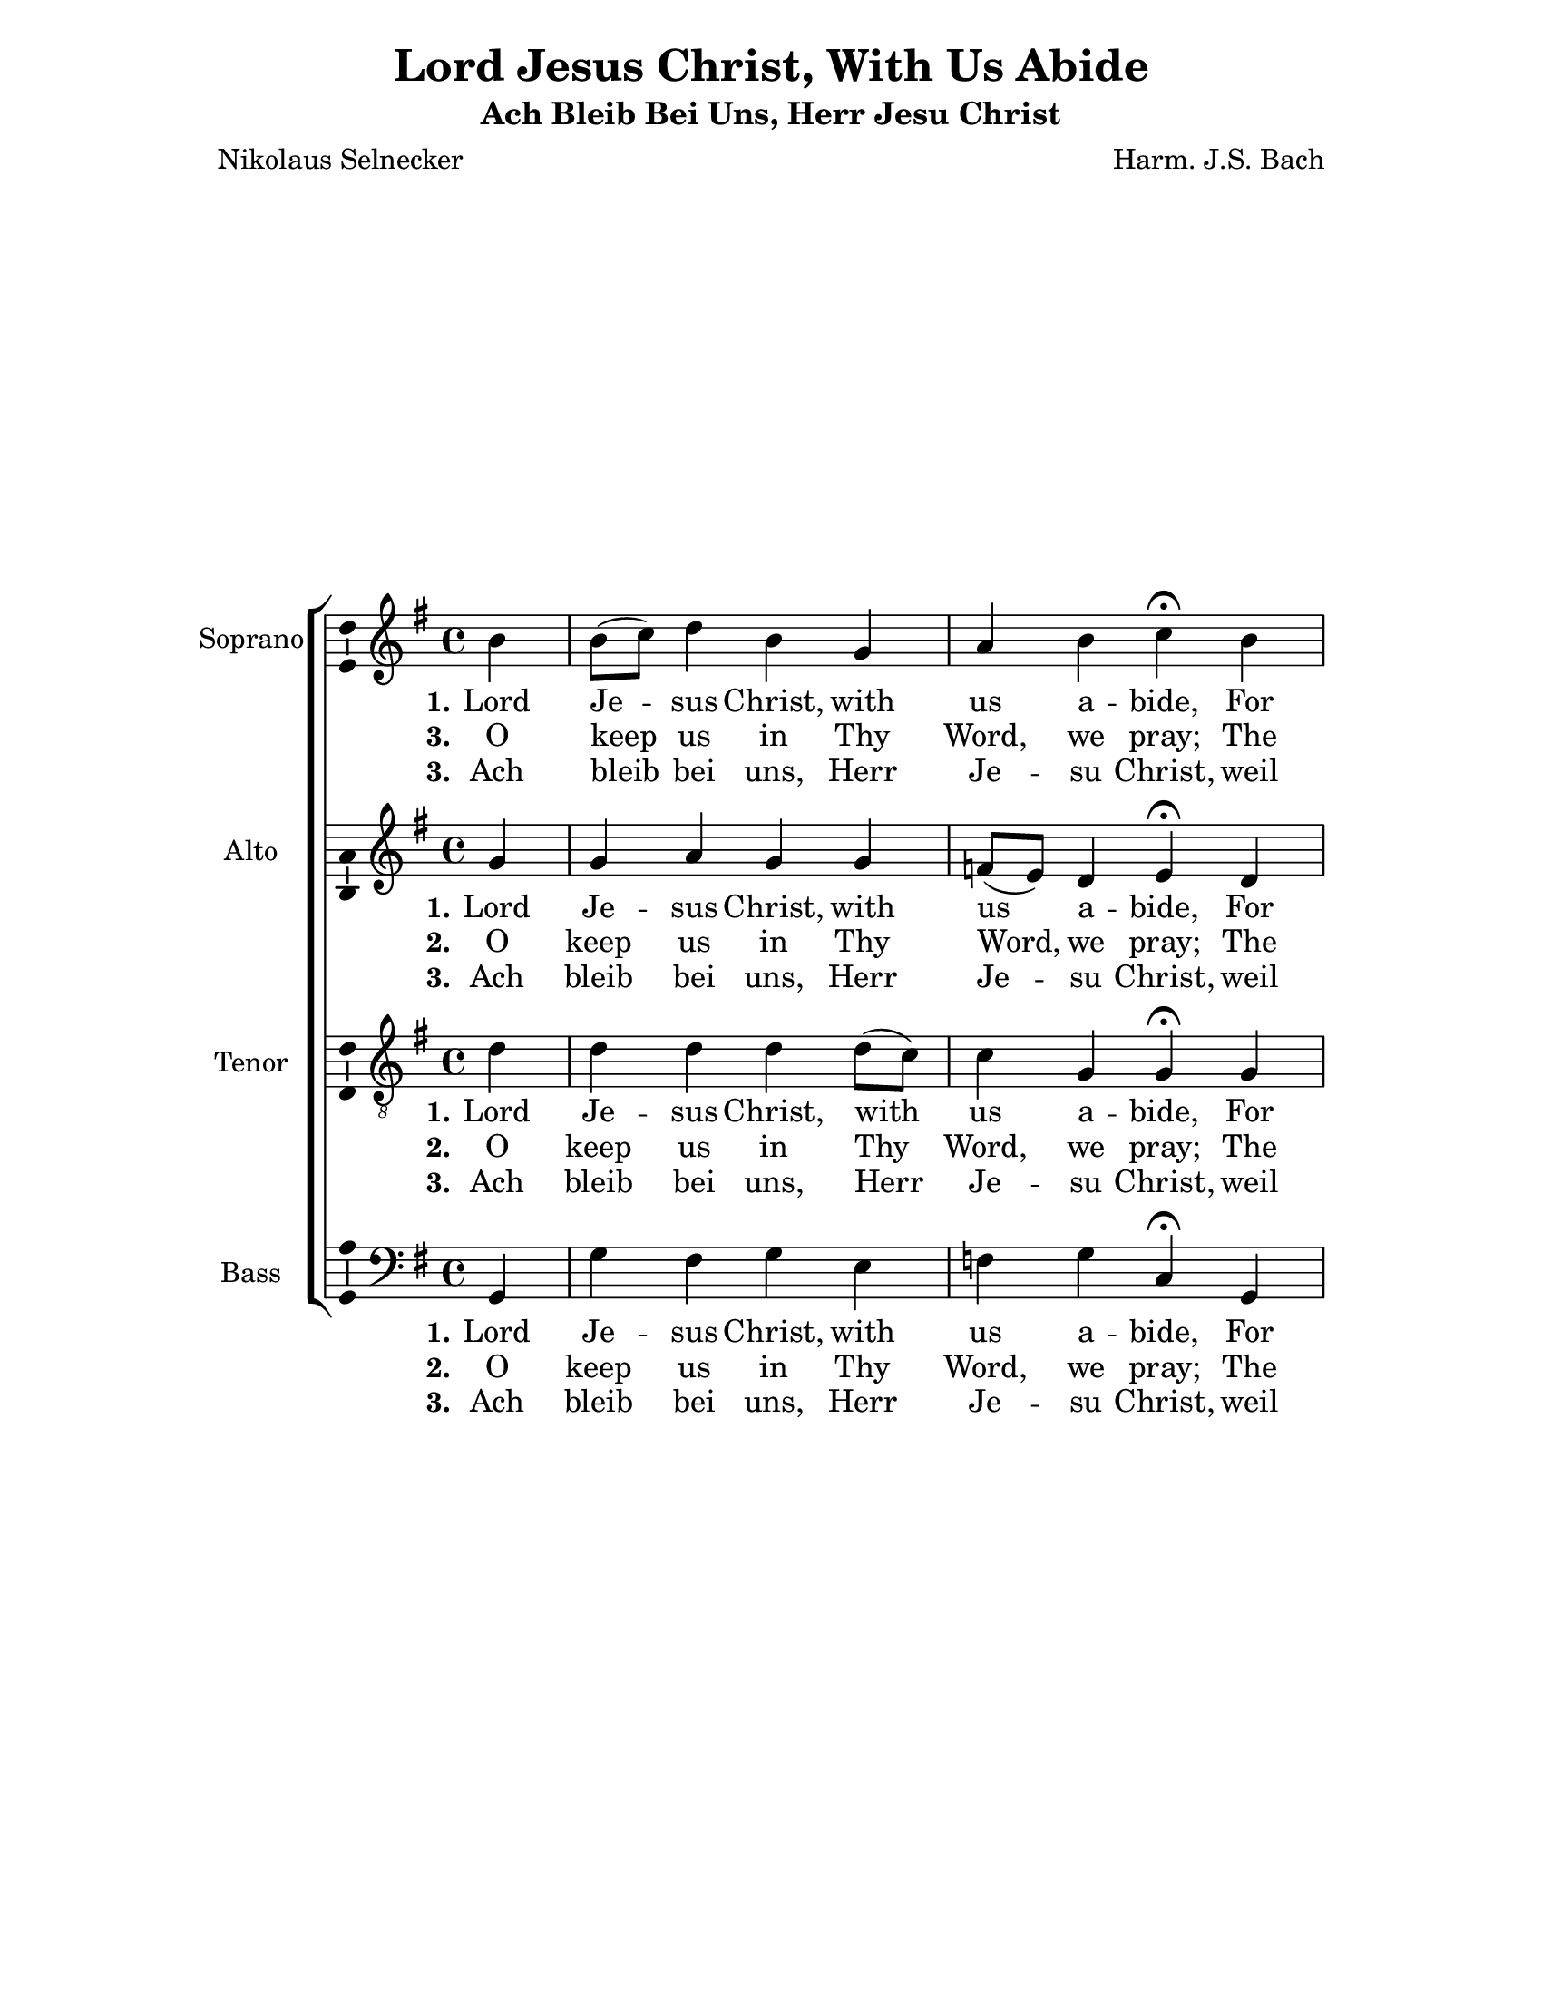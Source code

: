 \version "2.18.2"

\header {
  title = "Lord Jesus Christ, With Us Abide"
  subtitle = "Ach Bleib Bei Uns, Herr Jesu Christ"
  composer = "Harm. J.S. Bach"
  poet = "Nikolaus Selnecker"
  % Remove default LilyPond tagline
  tagline = ##f
}

\paper {
  #(set-paper-size "letter")
  left-margin = 1.2\in
  %top-margin = 1\in
  right-margin = 1.2\in
  bottom-margin = 1\in
}

\layout {
  \context {
    \Score
    \remove "Bar_number_engraver"
  }
}

global = {
  \key g \major
  \time 4/4
  \partial 4
}

soprano = \relative c'' {
  \global
  % Music follows here.
  b4 b8( c) d4 b g a b c\fermata b a g g4.( a8 b4) 
  b a8( g) a4 g2. b4 a b g e fis g a\fermata b g g g4.( a8 b4) 
  b a8( g)  a4 g2. \bar "|."
}

alto = \relative c'' {
  \global
  % Music follows here.
  g4 g a g g f!8( e) d4 e\fermata d d8( c) b4 e2( d4) d 
  d4.( c8) b2. g'4 fis fis e8( d!) cis4 d4. cis8 d4\fermata
  dis4 b e d!( e8 fis g4) d d4. c8 b2. 
  
}

tenor = \relative c' {
  \global
  % Music follows here.
  d4 d d d d8( c) c4 g g\fermata g fis g c2( b8 a) g4 g fis d2.
  d'4 d8( c) b4 b a a g fis\fermata fis g c! b8( c b a g4) g 
  g fis d2.
}

bass = \relative c {
  \global
  % Music follows here.
  g4 g' fis g e f! g c,\fermata g d' e8( d) c( d e fis g4) b,8( c) 
  d4 d g,2. g4 d' dis e a8( g) fis4 e d\fermata b 
  e8( d) e( fis) g( a g fis e4) b8( c) d4 d g,2.
}

sopranoVerseOne = \lyricmode {
  \set stanza = "1."
  % Lyrics follow here.
  Lord Je -- sus Christ, with us a -- bide, 
  For round us falls the ev -- en -- tide; 
  Let not Thy Word, that heav'n -- ly light, 
  For us be ev -- er veiled in night
}

altoVerseOne = \lyricmode {
  \set stanza = "1."
  % Lyrics follow here.
    Lord Je -- sus Christ, with us a -- bide, 
  For round us falls the ev -- en -- tide; 
  Let not Thy Word, that heav'n -- ly light, 
  For us be ev -- er veiled in night
}

tenorVerseOne = \lyricmode {
  \set stanza = "1."
  % Lyrics follow here.
    Lord Je -- sus Christ, with us a -- bide, 
  For round us falls the ev -- en -- tide; 
  Let not Thy Word, that heav'n -- ly light, 
  For us be ev -- er veiled in night
}

bassVerseOne = \lyricmode {
  \set stanza = "1."
  % Lyrics follow here.
    Lord Je -- sus Christ, with us a -- bide, 
  For round us falls the ev -- en -- tide; 
  Let not Thy Word, that heav'n -- ly light, 
  For us be ev -- er veiled in night
}

sopranoVerseTwo = \lyricmode {
  \set stanza = "3."
  O keep us in Thy Word, we pray; The guile and rage 
  of sa -- tan stay; Un -- to Thy Church grant, Lord, Thy grace, 
  Peace, con -- cord, pa -- tience, fear -- less -- ness.
}

sopranoVerseThree = \lyricmode {
  \set stanza = "3."
  % Lyrics follow here.
  Ach bleib bei uns, Herr Je -- su Christ,
  weil es nun A -- bend wor -- den ist;
  dein gött -- lich Wort, das hel -- le Licht
  laß ja bei uns aus -- lö -- schen nicht! 
}

altoVerseTwo = \lyricmode {
  \set stanza = "2."
  % Lyrics follow here.
  O keep us in Thy Word, we pray; The guile and rage 
  of sa -- tan stay; Un -- to Thy Church grant, Lord, Thy grace, 
  Peace, con -- cord, pa -- tience, fear -- less -- ness.
}

altoVerseThree = \lyricmode {
  \set stanza = "3."
  % Lyrics follow here.
  Ach bleib bei uns, Herr Je -- su Christ,
  weil es nun A -- bend wor -- den ist;
  dein gött -- lich Wort, das hel -- le Licht
  laß ja bei uns aus -- lö -- schen nicht! 
}

tenorVerseTwo = \lyricmode {
  \set stanza = "2."
  % Lyrics follow here.
  O keep us in Thy Word, we pray; The guile and rage 
  of sa -- tan stay; Un -- to Thy Church grant, Lord, Thy grace, 
  Peace, con -- cord, pa -- tience, fear -- less -- ness.
}

tenorVerseThree = \lyricmode {
  \set stanza = "3."
  % Lyrics follow here.
  Ach bleib bei uns, Herr Je -- su Christ,
  weil es nun A -- bend wor -- den ist;
  dein gött -- lich Wort, das hel -- le Licht
  laß ja bei uns aus -- lö -- schen nicht! 
}

bassVerseTwo = \lyricmode {
  \set stanza = "2."
  % Lyrics follow here.
  O keep us in Thy Word, we pray; The guile and rage 
  of sa -- tan stay; Un -- to Thy Church grant, Lord, Thy grace, 
  Peace, con -- cord, pa -- tience, fear -- less -- ness.
}

bassVerseThree = \lyricmode {
  \set stanza = "3."
  % Lyrics follow here.
  Ach bleib bei uns, Herr Je -- su Christ,
  weil es nun A -- bend wor -- den ist;
  dein gött -- lich Wort, das hel -- le Licht
  laß ja bei uns aus -- lö -- schen nicht! 
}

\score {
  \new ChoirStaff <<
    \new Staff \with {
      instrumentName = "Soprano"
      \consists "Ambitus_engraver"
    } { \soprano }
    \addlyrics { \sopranoVerseOne }
    \addlyrics { \sopranoVerseTwo }
    \addlyrics { \sopranoVerseThree }
    \new Staff \with {
      instrumentName = "Alto"
      \consists "Ambitus_engraver"
    } { \alto }
    \addlyrics { \altoVerseOne }
    \addlyrics { \altoVerseTwo }
    \addlyrics { \altoVerseThree }
    \new Staff \with {
      instrumentName = "Tenor"
      \consists "Ambitus_engraver"
    } { \clef "treble_8" \tenor }
    \addlyrics { \tenorVerseOne }
    \addlyrics { \tenorVerseTwo }
    \addlyrics { \sopranoVerseThree }
    \new Staff \with {
      instrumentName = "Bass"
      \consists "Ambitus_engraver"
    } { \clef bass \bass }
    \addlyrics { \bassVerseOne }
    \addlyrics { \bassVerseTwo }
    \addlyrics { \sopranoVerseThree }
  >>
  \layout { }
}
